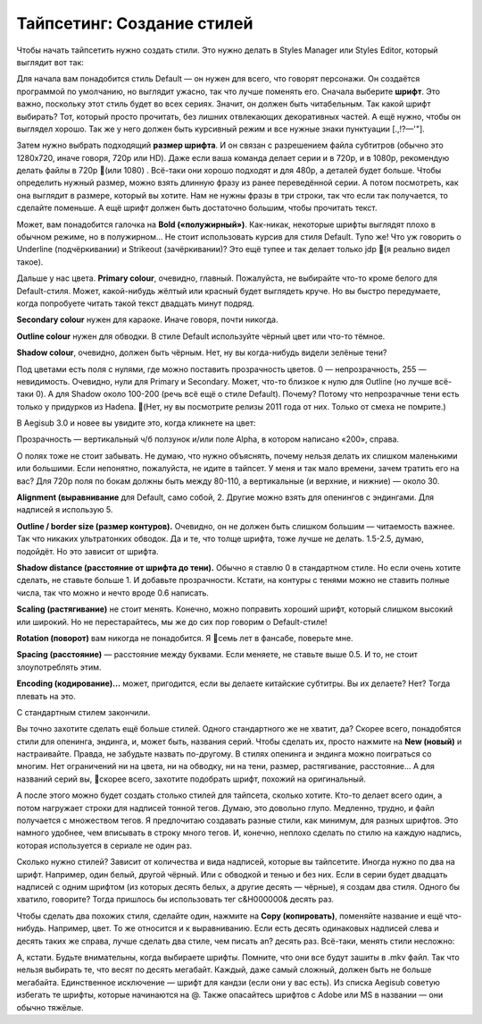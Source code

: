 Тайпсетинг: Создание стилей
==============================
Чтобы начать тайпсетить нужно создать стили. Это нужно делать в Styles Manager или Styles Editor, который выглядит вот так:

.. image:: https://raw.githubusercontent.com/unanimated/unanimated.github.io/master/ts/img/styles.png

Для начала вам понадобится стиль Default — он нужен для всего, что говорят персонажи. Он создаётся программой по умолчанию, но выглядит ужасно, так что лучше поменять его. Сначала выберите **шрифт**. Это важно, поскольку этот стиль будет во всех сериях. Значит, он должен быть читабельным. Так какой шрифт выбирать? Тот, который просто прочитать, без лишних отвлекающих декоративных частей. А ещё нужно, чтобы он выглядел хорошо. Так же у него должен быть курсивный режим и все нужные знаки пунктуации [.,!?—'"].



Затем нужно выбрать подходящий **размер шрифта**. И он связан с разрешением файла субтитров (обычно это 1280x720, иначе говоря, 720p или HD). Даже если ваша команда делает серии и в 720p, и в 1080p, рекомендую делать файлы в 720p 📜(или 1080) . Всё-таки они хорошо подходят и для 480p, а деталей будет больше. Чтобы определить нужный размер, можно взять длинную фразу из ранее переведённой серии. А потом посмотреть, как она выглядит в размере, который вы хотите. Нам не нужны фразы в три строки, так что если так получается, то сделайте поменьше. А ещё шрифт должен быть достаточно большим, чтобы прочитать текст.

Может, вам понадобится галочка на **Bold («полужирный»)**. Как-никак, некоторые шрифты выглядят плохо в обычном режиме, но в полужирном... Не стоит использовать курсив для стиля Default. Тупо же! Что уж говорить о Underline (подчёркивании) и Strikeout (зачёркивании)? Это ещё тупее и так делает только jdp 📜(я реально видел такое).

Дальше у нас цвета. **Primary colour**, очевидно, главный. Пожалуйста, не выбирайте что-то кроме белого для Default-стиля. Может, какой-нибудь жёлтый или красный будет выглядеть круче. Но вы быстро передумаете, когда попробуете читать такой текст двадцать минут подряд.

**Secondary colour** нужен для караоке. Иначе говоря, почти никогда.

**Outline colour** нужен для обводки. В стиле Default используйте чёрный цвет или что-то тёмное.

**Shadow colour**, очевидно, должен быть чёрным. Нет, ну вы когда-нибудь видели зелёные тени?

Под цветами есть поля с нулями, где можно поставить прозрачность цветов. 0 — непрозрачность, 255 — невидимость. Очевидно, нули для Primary и Secondary. Может, что-то близкое к нулю для Outline (но лучше всё-таки 0). А для Shadow около 100-200 (речь всё ещё о стиле Default). Почему? Потому что непрозрачные тени есть только у придурков из Hadena. 📜(Нет, ну вы посмотрите релизы 2011 года от них. Только от смеха не помрите.)

В Aegisub 3.0 и новее вы увидите это, когда кликнете на цвет:

.. image:: https://raw.githubusercontent.com/unanimated/unanimated.github.io/master/ts/img/aegicolour.png

Прозрачность — вертикальный ч/б ползунок и/или поле Alpha, в котором написано «200», справа.

О полях тоже не стоит забывать. Не думаю, что нужно объяснять, почему нельзя делать их слишком маленькими или большими. Если непонятно, пожалуйста, не идите в тайпсет. У меня и так мало времени, зачем тратить его на вас? Для 720p поля по бокам должны быть между 80-110, а вертикальные (и верхние, и нижние) — около 30.

**Alignment (выравнивание** для Default, само собой, 2. Другие можно взять для опенингов с эндингами. Для надписей я использую 5.

**Outline / border size (размер контуров).** Очевидно, он не должен быть слишком большим — читаемость важнее. Так что никаких ультратонких обводок. Да и те, что толще шрифта, тоже лучше не делать. 1.5-2.5, думаю, подойдёт. Но это зависит от шрифта.

**Shadow distance (расстояние от шрифта до тени).** Обычно я ставлю 0 в стандартном стиле. Но если очень хотите сделать, не ставьте больше 1. И добавьте прозрачности. Кстати, на контуры с тенями можно не ставить полные числа, так что можно и нечто вроде 0.6 написать.

**Scaling (растягивание)** не стоит менять. Конечно, можно поправить хороший шрифт, который слишком высокий или широкий. Но не перестарайтесь, мы же до сих пор говорим о Default-стиле!

**Rotation (поворот)** вам никогда не понадобится. Я 📜семь лет в фансабе, поверьте мне.

**Spacing (расстояние)** — расстояние между буквами. Если меняете, не ставьте выше 0.5. И то, не стоит злоупотреблять этим.

**Encoding (кодирование)...** может, пригодится, если вы делаете китайские субтитры. Вы их делаете? Нет? Тогда плевать на это.

С стандартным стилем закончили.

.. image:: https://raw.githubusercontent.com/unanimated/unanimated.github.io/master/ts/img/stylemngr.png

Вы точно захотите сделать ещё больше стилей. Одного стандартного же не хватит, да? Скорее всего, понадобятся стили для опенинга, эндинга, и, может быть, названия серий. Чтобы сделать их, просто нажмите на **New (новый)** и настраивайте. Правда, не забудьте назвать по-другому. В стилях опенинга и эндинга можно поиграться со многим. Нет ограничений ни на цвета, ни на обводку, ни на тени, размер, растягивание, расстояние... А для названий серий вы, 📜скорее всего, захотите подобрать шрифт, похожий на оригинальный.

А после этого можно будет создать столько стилей для тайпсета, сколько хотите. Кто-то делает всего один, а потом нагружает строки для надписей тонной тегов. Думаю, это довольно глупо. Медленно, трудно, и файл получается с множеством тегов. Я предпочитаю создавать разные стили, как минимум, для разных шрифтов. Это намного удобнее, чем вписывать в строку много тегов. И, конечно, неплохо сделать по стилю на каждую надпись, которая используется в сериале не один раз.

Сколько нужно стилей? Зависит от количества и вида надписей, которые вы тайпсетите. Иногда нужно по два на шрифт. Например, один белый, другой чёрный. Или с обводкой и тенью и без них. Если в серии будет двадцать надписей с одним шрифтом (из которых десять белых, а другие десять — чёрные), я создам два стиля. Одного бы хватило, говорите? Тогда пришлось бы использовать тег \c&H000000& десять раз.

Чтобы сделать два похожих стиля, сделайте один, нажмите на **Copy (копировать)**, поменяйте название и ещё что-нибудь. Например, цвет. То же относится и к выравниванию. Если есть десять одинаковых надписей слева и десять таких же справа, лучше сделать два стиле, чем писать \an? десять раз. Всё-таки, менять стили несложно:

.. image:: https://raw.githubusercontent.com/unanimated/unanimated.github.io/master/ts/img/stylechange.png

А, кстати. Будьте внимательны, когда выбираете шрифты. Помните, что они все будут зашиты в .mkv файл. Так что нельзя выбирать те, что весят по десять мегабайт. Каждый, даже самый сложный, должен быть не больше мегабайта. Единственное исключение — шрифт для кандзи (если они у вас есть). Из списка Aegisub советую избегать те шрифты, которые начинаются на @. Также опасайтесь шрифтов с Adobe или MS в названии — они обычно тяжёлые.